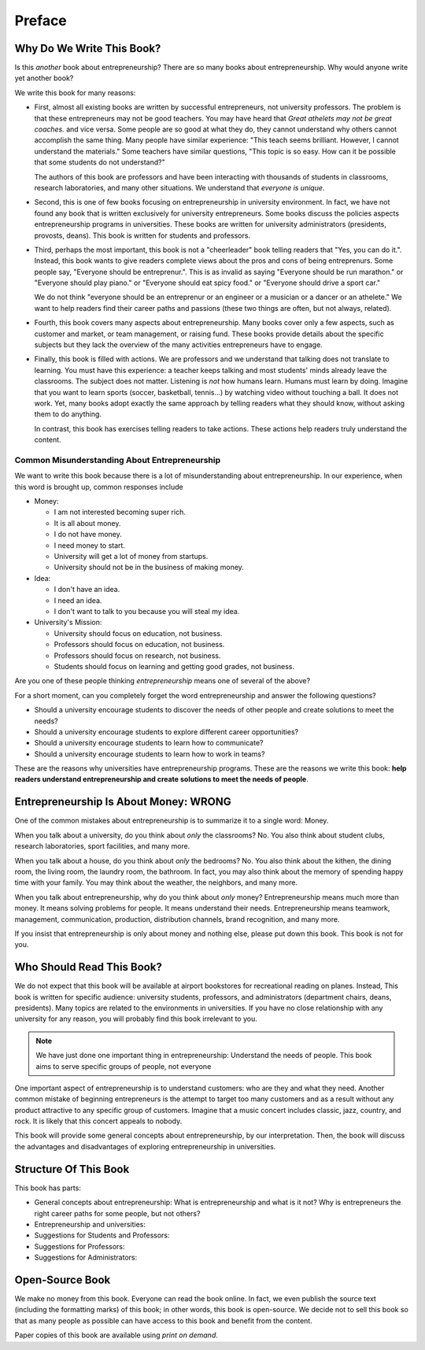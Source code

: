 Preface
=======

Why Do We Write This Book?
--------------------------

Is this *another* book about entrepreneurship?  There are so many
books about entrepreneurship. Why would anyone write yet another book?

We write this book for many reasons:

- First, almost all existing books are written by successful
  entrepreneurs, not university professors.  The problem is that these
  entrepreneurs may not be good teachers.  You may have heard that
  *Great athelets may not be great coaches.* and vice versa. Some
  people are so good at what they do, they cannot understand why
  others cannot accomplish the same thing. Many people have similar
  experience: "This teach seems brilliant. However, I cannot
  understand the materials."  Some teachers have similar questions,
  "This topic is so easy. How can it be possible that some students do
  not understand?"

  The authors of this book are professors and have been interacting
  with thousands of students in classrooms, research laboratories, and
  many other situations. We understand that *everyone is unique*.

- Second, this is one of few books focusing on entrepreneurship in
  university environment. In fact, we have not found any book that is
  written exclusively for university entrepreneurs.  Some books
  discuss the policies aspects entrepreneurship programs in
  universities. These books are written for university administrators
  (presidents, provosts, deans). This book is written for students and
  professors.

- Third, perhaps the most important, this book is not a "cheerleader"
  book telling readers that "Yes, you can do it.". Instead, this book
  wants to give readers complete views about the pros and cons of
  being entreprenurs. Some people say, "Everyone should be
  entreprenur.". This is as invalid as saying "Everyone should be run
  marathon." or "Everyone should play piano." or "Everyone should eat
  spicy food."  or "Everyone should drive a sport car."


  We do not think "everyone should be an entreprenur or an engineer or
  a musician or a dancer or an athelete."  We want to help readers
  find their career paths and passions (these two things are often,
  but not always, related).

- Fourth, this book covers many aspects about entrepreneurship. Many
  books cover only a few aspects, such as customer and market, or team
  management, or raising fund.  These books provide details about the
  specific subjects but they lack the overview of the many activities
  entrepreneurs have to engage.

- Finally, this book is filled with actions. We are professors and we
  understand that talking does not translate to learning. You must
  have this experience: a teacher keeps talking and most students'
  minds already leave the classrooms.  The subject does not matter.
  Listening is *not* how humans learn. Humans must learn by doing.
  Imagine that you want to learn sports (soccer, basketball,
  tennis...)  by watching video without touching a ball. It does not
  work. Yet, many books adopt exactly the same approach by telling
  readers what they should know, without asking them to do anything.

  In contrast, this book has exercises telling readers to take
  actions. These actions help readers truly understand the content.


Common Misunderstanding About Entrepreneurship
~~~~~~~~~~~~~~~~~~~~~~~~~~~~~~~~~~~~~~~~~~~~~~
  
We want to write this book because there is a lot of misunderstanding
about entrepreneurship.  In our experience, when this word is brought
up, common responses include

* Money:
  
  * I am not interested becoming super rich.
    
  * It is all about money.
    
  * I do not have money.
    
  * I need money to start.
    
  * University will get a lot of money from startups.

  * University should not be in the business of making money.

* Idea:
  
  * I don't have an idea.
     
  * I need an idea.
    
  * I don't want to talk to you because you will steal my idea.
    
* University's Mission:
  
  * University should focus on education, not business.
    
  * Professors should focus on education, not business.
     
  * Professors should focus on research, not business.
    
  * Students should focus on learning and getting good grades, not business.

Are you one of these people thinking *entrepreneurship* means one of
several of the above?

For a short moment, can you completely forget the word
entrepreneurship and answer the following questions?

* Should a university encourage students to discover the needs of
  other people and create solutions to meet the needs?

* Should a university encourage students to explore different career
  opportunities?

* Should a university encourage students to learn how to communicate?

* Should a university encourage students to learn how to work in teams?

These are the reasons why universities have entrepreneurship programs.
These are the reasons we write this book: **help readers understand
entrepreneurship and create solutions to meet the needs of people**.

Entrepreneurship Is About Money: WRONG
--------------------------------------

One of the common mistakes about entrepreneurship is to summarize it
to a single word: Money.

When you talk about a university, do you think about *only* the
classrooms? No. You also think about student clubs, research
laboratories, sport facilities, and many more.

When you talk about a house, do you think about *only* the bedrooms?
No. You also think about the kithen, the dining room, the living room,
the laundry room, the bathroom. In fact, you may also think about the
memory of spending happy time with your family. You may think about
the weather, the neighbors, and many more.

When you talk about entrepreneurship, why do you think about *only*
money?  Entrepreneurship means much more than money. It means solving
problems for people. It means understand their needs. Entrepreneurship
means teamwork, management, communication, production, distribution
channels, brand recognition, and many more.

If you insist that entrepreneurship is only about money and nothing
else, please put down this book. This book is not for you. 

  
Who Should Read This Book?
--------------------------

We do not expect that this book will be available at airport
bookstores for recreational reading on planes. Instead, This book is
written for specific audience: university students, professors, and
administrators (department chairs, deans, presidents).  Many topics
are related to the environments in universities. If you have no close
relationship with any university for any reason, you will probably
find this book irrelevant to you.

.. note::

   We have just done one important thing in entrepreneurship:
   Understand the needs of people. This book aims to serve specific
   groups of people, not everyone

One important aspect of entrepreneurship is to understand customers:
who are they and what they need. Another common mistake of beginning
entrepreneurs is the attempt to target too many customers and as a
result without any product attractive to any specific group of
customers.  Imagine that a music concert includes classic, jazz,
country, and rock.  It is likely that this concert appeals to nobody.
   
This book will provide some general concepts about entrepreneurship,
by our interpretation. Then, the book will discuss the advantages and
disadvantages of exploring entrepreneurship in universities.

Structure Of This Book
----------------------

This book has parts:

* General concepts about entrepreneurship: What is entrepreneurship
  and what is it not? Why is entrepreneurs the right career paths for
  some people, but not others?

* Entrepreneurship and universities:

* Suggestions for Students and Professors:

* Suggestions for Professors:

* Suggestions for Administrators:  
  

Open-Source Book
----------------

We make no money from this book. Everyone can read the book online. In
fact, we even publish the source text (including the formatting marks)
of this book; in other words, this book is open-source.  We decide not
to sell this book so that as many people as possible can have access
to this book and benefit from the content.
  
Paper copies of this book are available using *print on demand*.
